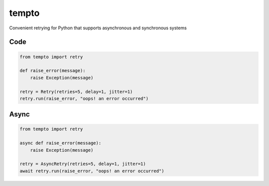 tempto
=====
Convenient retrying for Python that supports asynchronous and synchronous systems

Code
""""""""

.. code:: python

    from tempto import retry

    def raise_error(message):
        raise Exception(message)

    retry = Retry(retries=5, delay=1, jitter=1)
    retry.run(raise_error, "oops! an error occurred")

Async
""""""""

.. code:: python

    from tempto import retry

    async def raise_error(message):
        raise Exception(message)

    retry = AsyncRetry(retries=5, delay=1, jitter=1)
    await retry.run(raise_error, "oops! an error occurred")
